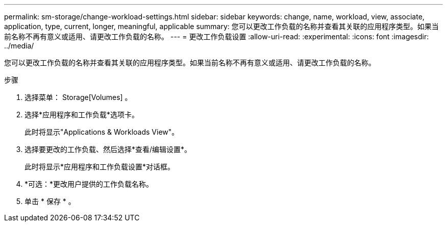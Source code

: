 ---
permalink: sm-storage/change-workload-settings.html 
sidebar: sidebar 
keywords: change, name, workload, view, associate, application, type, current, longer, meaningful, applicable 
summary: 您可以更改工作负载的名称并查看其关联的应用程序类型。如果当前名称不再有意义或适用、请更改工作负载的名称。 
---
= 更改工作负载设置
:allow-uri-read: 
:experimental: 
:icons: font
:imagesdir: ../media/


[role="lead"]
您可以更改工作负载的名称并查看其关联的应用程序类型。如果当前名称不再有意义或适用、请更改工作负载的名称。

.步骤
. 选择菜单： Storage[Volumes] 。
. 选择*应用程序和工作负载*选项卡。
+
此时将显示"Applications & Workloads View"。

. 选择要更改的工作负载、然后选择*查看/编辑设置*。
+
此时将显示*应用程序和工作负载设置*对话框。

. *可选：*更改用户提供的工作负载名称。
. 单击 * 保存 * 。

